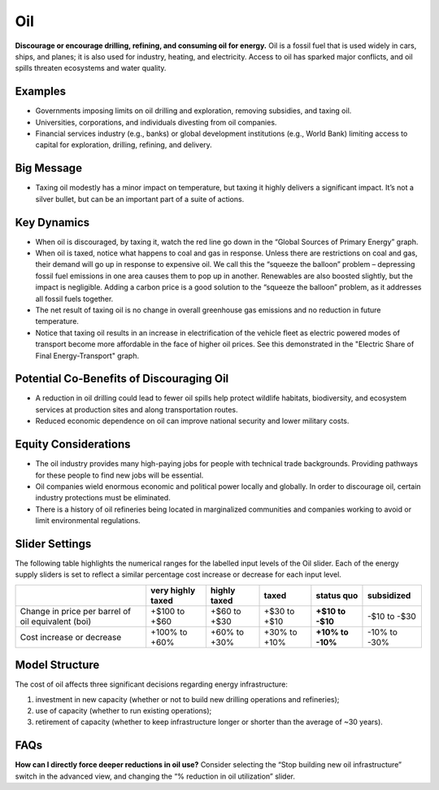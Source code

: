 |imgOilIcon| Oil
==================

**Discourage or encourage drilling, refining, and consuming oil for energy.** Oil is a fossil fuel that is used widely in cars, ships, and planes; it is also used for industry, heating, and electricity. Access to oil has sparked major conflicts, and oil spills threaten ecosystems and water quality.

Examples
--------

* Governments imposing limits on oil drilling and exploration, removing subsidies, and taxing oil.

* Universities, corporations, and individuals divesting from oil companies.

* Financial services industry (e.g., banks) or global development institutions (e.g., World Bank) limiting access to capital for exploration, drilling, refining, and delivery.

Big Message
-----------

* Taxing oil modestly has a minor impact on temperature, but taxing it highly delivers a significant impact. It’s not a silver bullet, but can be an important part of a suite of actions.

Key Dynamics
------------

* When oil is discouraged, by taxing it, watch the red line go down in the “Global Sources of Primary Energy” graph. 

* When oil is taxed, notice what happens to coal and gas in response. Unless there are restrictions on coal and gas, their demand will go up in response to expensive oil. We call this the “squeeze the balloon” problem – depressing fossil fuel emissions in one area causes them to pop up in another. Renewables are also boosted slightly, but the impact is negligible. Adding a carbon price is a good solution to the “squeeze the balloon” problem, as it addresses all fossil fuels together.

* The net result of taxing oil is no change in overall greenhouse gas emissions and no reduction in future temperature. 

* Notice that taxing oil results in an increase in electrification of the vehicle fleet as electric powered modes of transport become more affordable in the face of higher oil prices. See this demonstrated in the "Electric Share of Final Energy-Transport" graph. 

Potential Co-Benefits of Discouraging Oil 
------------------------------------------
- A reduction in oil drilling could lead to fewer oil spills help protect wildlife habitats, biodiversity, and ecosystem services at production sites and along transportation routes.
- Reduced economic dependence on oil can improve national security and lower military costs.

Equity Considerations
---------------------------
- The oil industry provides many high-paying jobs for people with technical trade backgrounds. Providing pathways for these people to find new jobs will be essential. 
- Oil companies wield enormous economic and political power locally and globally. In order to discourage oil, certain industry protections must be eliminated. 
- There is a history of oil refineries being located in marginalized communities and companies working to avoid or limit environmental regulations.  

Slider Settings
---------------

The following table highlights the numerical ranges for the labelled input levels of the Oil slider. Each of the energy supply sliders is set to reflect a similar percentage cost increase or decrease for each input level. 

================================================== ================= ============ ============= ========== ==========
\                                                  very highly taxed highly taxed taxed         status quo subsidized
================================================== ================= ============ ============= ========== ==========
Change in price per barrel of oil equivalent (boi) +$100 to +$60     +$60 to +$30 +$30 to +$10  **+$10 to  -$10 to
                                                                                                -$10**     -$30
Cost increase or decrease                          +100% to +60%     +60% to +30% +30% to +10%  **+10% to  -10% to
                                                                                                -10%**     -30%
================================================== ================= ============ ============= ========== ==========

Model Structure
---------------

The cost of oil affects three significant decisions regarding energy infrastructure:

#. investment in new capacity (whether or not to build new drilling operations and refineries);

#. use of capacity (whether to run existing operations);

#. retirement of capacity (whether to keep infrastructure longer or shorter than the average of ~30 years).

FAQs
-------
**How can I directly force deeper reductions in oil use?** Consider selecting the “Stop building new oil infrastructure” switch in the advanced view, and changing the “% reduction in oil utilization” slider.

.. SUBSTITUTIONS SECTION

.. |imgOilIcon| image:: ../images/icons/oil_icon.png
   :width: 0.52622in
   :height: 0.48612in
